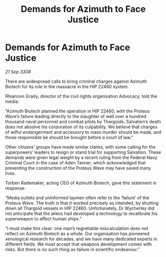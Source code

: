 :PROPERTIES:
:ID:       ed2758b3-297a-46f8-bd59-1f771c525410
:END:
#+title: Demands for Azimuth to Face Justice
#+filetags: :Thargoid:galnet:

* Demands for Azimuth to Face Justice

/21 Sep 3308/

There are widespread calls to bring criminal charges against Azimuth Biotech for its role in the massacre in the HIP 22460 system. 

Rhiannon Grady, director of the civil rights organisation Advocacy, told the media: 

“Azimuth Biotech planned the operation in HIP 22460, with the Proteus Wave’s failure leading directly to the slaughter of well over a hundred thousand naval personnel and combat pilots by Thargoids. Salvation’s death does not absolve his corporation of its culpability. We believe that charges of wilful endangerment and accessory to mass murder should be made, and those responsible be should be brought before a court of law.” 

Other citizens’ groups have made similar claims, with some calling for the superpowers’ leaders to resign or stand trial for supporting Salvation. These demands were given legal weight by a recent ruling from the Federal Navy Criminal Court in the case of Aden Tanner, which acknowledged that preventing the construction of the Proteus Wave may have saved many lives. 

Torben Rademaker, acting CEO of Azimuth Biotech, gave this statement in response: 

“Media outlets and uninformed laymen often refer to the ‘failure’ of the Proteus Wave. The truth is that it worked precisely as intended, by shutting down all Thargoid vessels in HIP 22460. Unfortunately, Dr Wycherley did not anticipate that the aliens had developed a technology to recalibrate his superweapon to affect human ships.” 

“I must make this clear: one man’s regrettable miscalculation does not reflect on Azimuth Biotech as a whole. Our organisation has pioneered xenological research for decades, and we have many dedicated experts in different fields. We must accept that weapons development comes with risks. But there is no such thing as failure in scientific endeavour.”
